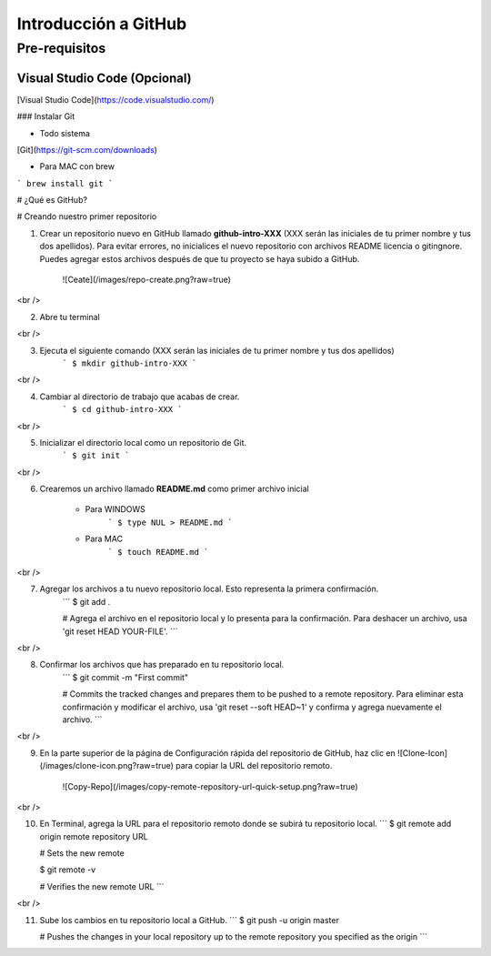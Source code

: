 *********************
Introducción a GitHub
*********************

Pre-requisitos
##############

Visual Studio Code (Opcional)
*****************************

[Visual Studio Code](https://code.visualstudio.com/)

### Instalar Git


* Todo sistema

[Git](https://git-scm.com/downloads)


* Para MAC con brew

```
brew install git
```

# ¿Qué es GitHub?

# Creando nuestro primer repositorio

1. Crear un repositorio nuevo en GitHub llamado **github-intro-XXX** (XXX serán las iniciales de tu primer nombre y tus dos apellidos). Para evitar errores, no inicialices el nuevo repositorio con archivos README licencia o gitingnore. Puedes agregar estos archivos después de que tu proyecto se haya subido a GitHub.

    ![Ceate](/images/repo-create.png?raw=true)

<br />

2. Abre tu terminal

<br />

3. Ejecuta el siguiente comando (XXX serán las iniciales de tu primer nombre y tus dos apellidos)
    ```
    $ mkdir github-intro-XXX
    ```

<br />

4. Cambiar al directorio de trabajo que acabas de crear.
    ```
    $ cd github-intro-XXX
    ```

<br />

5. Inicializar el directorio local como un repositorio de Git.
    ```
    $ git init
    ```
<br />

6. Crearemos un archivo llamado **README.md** como primer archivo inicial

    * Para WINDOWS
        ```
        $ type NUL > README.md
        ```

    * Para MAC
        ```
        $ touch README.md
        ```
<br />

7. Agregar los archivos a tu nuevo repositorio local. Esto representa la primera confirmación.
    ```
    $ git add .

    # Agrega el archivo en el repositorio local y lo presenta para la confirmación. Para deshacer un archivo, usa 'git reset HEAD YOUR-FILE'.
    ```

<br />

8. Confirmar los archivos que has preparado en tu repositorio local. 
    ```
    $ git commit -m "First commit"

    # Commits the tracked changes and prepares them to be pushed to a remote repository. Para eliminar esta confirmación y modificar el archivo, usa 'git reset --soft HEAD~1' y confirma y agrega nuevamente el archivo.
    ```

<br />

9. En la parte superior de la página de Configuración rápida del repositorio de GitHub, haz clic en ![Clone-Icon](/images/clone-icon.png?raw=true) para copiar la URL del repositorio remoto.

    ![Copy-Repo](/images/copy-remote-repository-url-quick-setup.png?raw=true)

<br />

10. En Terminal, agrega la URL para el repositorio remoto donde se subirá tu repositorio local.
    ```
    $ git remote add origin remote repository URL

    # Sets the new remote

    $ git remote -v

    # Verifies the new remote URL
    ```

<br />

11. Sube los cambios en tu repositorio local a GitHub.
    ```
    $ git push -u origin master

    # Pushes the changes in your local repository up to the remote repository you specified as the origin
    ```